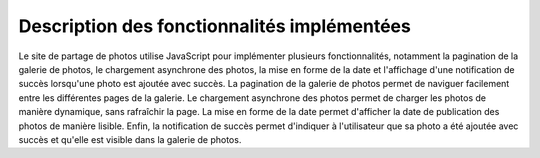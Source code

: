 Description des fonctionnalités implémentées
##########################################################

Le site de partage de photos utilise JavaScript pour implémenter plusieurs fonctionnalités, notamment la pagination de la galerie de photos, le chargement asynchrone des photos, la mise en forme de la date et l'affichage d'une notification de succès lorsqu'une photo est ajoutée avec succès. La pagination de la galerie de photos permet de naviguer facilement entre les différentes pages de la galerie. Le chargement asynchrone des photos permet de charger les photos de manière dynamique, sans rafraîchir la page. La mise en forme de la date permet d'afficher la date de publication des photos de manière lisible. Enfin, la notification de succès permet d'indiquer à l'utilisateur que sa photo a été ajoutée avec succès et qu'elle est visible dans la galerie de photos.